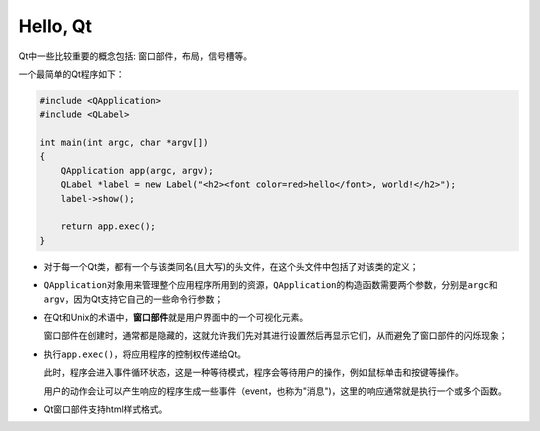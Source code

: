 Hello, Qt
=========

Qt中一些比较重要的概念包括: 窗口部件，布局，信号槽等。

一个最简单的Qt程序如下：

.. code:: c++

   #include <QApplication>
   #include <QLabel>

   int main(int argc, char *argv[])
   {
       QApplication app(argc, argv);
       QLabel *label = new Label("<h2><font color=red>hello</font>, world!</h2>");
       label->show();
       
       return app.exec();
   }

-  对于每一个Qt类，都有一个与该类同名(且大写)的头文件，在这个头文件中包括了对该类的定义；

-  ``QApplication``\ 对象用来管理整个应用程序所用到的资源，\ ``QApplication``\ 的构造函数需要两个参数，分别是\ ``argc``\ 和\ ``argv``\ ，因为Qt支持它自己的一些命令行参数；

-  在Qt和Unix的术语中，\ **窗口部件**\ 就是用户界面中的一个可视化元素。

   窗口部件在创建时，通常都是隐藏的，这就允许我们先对其进行设置然后再显示它们，从而避免了窗口部件的闪烁现象；

-  执行\ ``app.exec()``\ ，将应用程序的控制权传递给Qt。

   此时，程序会进入事件循环状态，这是一种等待模式，程序会等待用户的操作，例如鼠标单击和按键等操作。

   用户的动作会让可以产生响应的程序生成一些事件（event，也称为"消息")，这里的响应通常就是执行一个或多个函数。

-  Qt窗口部件支持html样式格式。
